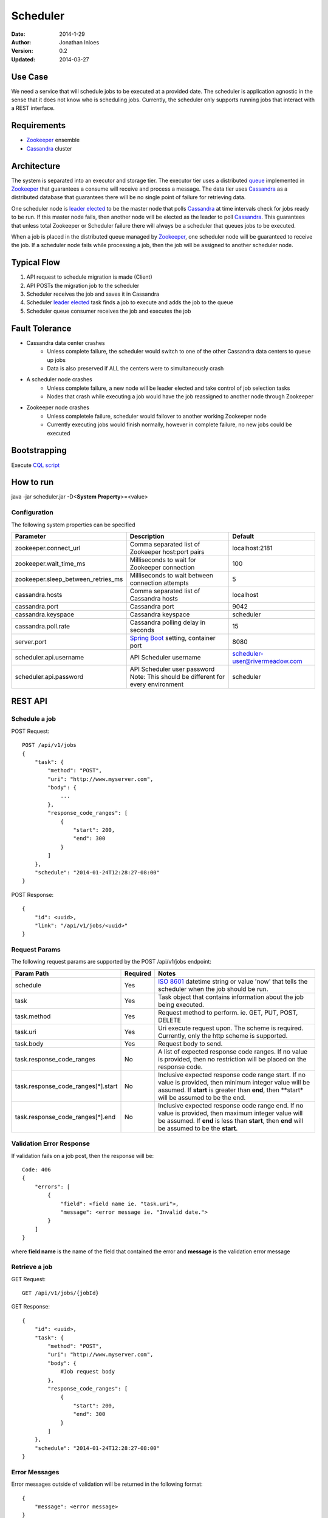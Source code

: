=========
Scheduler
=========

:Date: 2014-1-29
:Author: Jonathan Inloes
:Version: 0.2
:Updated: 2014-03-27

Use Case
--------

We need a service that will schedule jobs to be executed at a provided date. The scheduler is
application agnostic in the sense that it does not know who is scheduling jobs. Currently,
the scheduler only supports running jobs that interact with a REST interface.

Requirements
------------

- Zookeeper_ ensemble
- Cassandra_ cluster

Architecture
------------

The system is separated into an executor and storage tier. The executor tier uses a distributed
queue_ implemented in Zookeeper_ that guarantees a consume will receive and process a message. The
data tier uses Cassandra_ as a distributed database that guarantees there will be no single point of
failure for retrieving data.

One scheduler node is `leader elected`_ to be the master node that polls Cassandra_ at time
intervals check for jobs ready to be run. If this master node fails, then another node will be
elected as the leader to poll Cassandra_. This guarantees that unless total Zookeeper or Scheduler
failure there will always be a scheduler that queues jobs to be executed.

When a job is placed in the distributed queue managed by Zookeeper_, one scheduler node will be
guaranteed to receive the job. If a scheduler node fails while processing a job, then the job will
be assigned to another scheduler node.

Typical Flow
------------

#. API request to schedule migration is made (Client)
#. API POSTs the migration job to the scheduler
#. Scheduler receives the job and saves it in Cassandra
#. Scheduler `leader elected`_ task finds a job to execute and adds the job to the queue
#. Scheduler queue consumer receives the job and executes the job

.. image:: docs/images/architecture.png
    :width: 400px
    :alt: scheduler architecture

Fault Tolerance
---------------

- Cassandra data center crashes
    - Unless complete failure, the scheduler would switch to one of the other Cassandra data centers to queue up jobs
    - Data is also preserved if ALL the centers were to simultaneously crash
- A scheduler node crashes
    - Unless complete failure, a new node will be leader elected and take control of job selection tasks
    - Nodes that crash while executing a job would have the job reassigned to another node through Zookeeper
- Zookeeper node crashes
    - Unless completele failure, scheduler would failover to another working Zookeeper node
    - Currently executing jobs would finish normally, however in complete failure, no new jobs could be executed


Bootstrapping
-------------

Execute `CQL script <misc/cassandra/create_tables.cql>`_

How to run
----------

java -jar scheduler.jar -D<**System Property**>=<value>

Configuration
^^^^^^^^^^^^^

The following system properties can be specified

================================== ==================================================== ==============================
Parameter                          Description                                          Default
================================== ==================================================== ==============================
zookeeper.connect_url              Comma separated list of Zookeeper host:port pairs    localhost:2181
zookeeper.wait_time_ms             Milliseconds to wait for Zookeeper connection        100
zookeeper.sleep_between_retries_ms Milliseconds to wait between connection attempts     5
cassandra.hosts                    Comma separated list of Cassandra hosts              localhost
cassandra.port                     Cassandra port                                       9042
cassandra.keyspace                 Cassandra keyspace                                   scheduler
cassandra.poll.rate                Cassandra polling delay in seconds                   15
server.port                        `Spring Boot`_ setting, container port               8080
scheduler.api.username             API Scheduler username                               scheduler-user@rivermeadow.com
scheduler.api.password             API Scheduler user password                          scheduler
                                   Note: This should be different for every environment
================================== ==================================================== ==============================

REST API
--------

Schedule a job
^^^^^^^^^^^^^^
POST Request::

    POST /api/v1/jobs
    {
        "task": {
            "method": "POST",
            "uri": "http://www.myserver.com",
            "body": {
                ...
            },
            "response_code_ranges": [
                {
                    "start": 200,
                    "end": 300
                }
            ]
        },
        "schedule": "2014-01-24T12:28:27-08:00"
    }

POST Response::

    {
        "id": <uuid>,
        "link": "/api/v1/jobs/<uuid>"
    }

Request Params
^^^^^^^^^^^^^^

The following request params are supported by the POST /api/v1/jobs endpoint:

================================== ======== ===================================================================
Param Path                         Required Notes
================================== ======== ===================================================================
schedule                           Yes      `ISO 8601`_ datetime string or value 'now' that tells the scheduler
                                            when the job should be run.
task                               Yes      Task object that contains information about the job being
                                            executed.
task.method                        Yes      Request method to perform. ie. GET, PUT, POST, DELETE
task.uri                           Yes      Uri execute request upon. The scheme is required. Currently,
                                            only the http scheme is supported.
task.body                          Yes      Request body to send.
task.response_code_ranges          No       A list of expected response code ranges. If no value is provided,
                                            then no restriction will be placed on the response code.
task.response_code_ranges[*].start No       Inclusive expected response code range start. If no value is
                                            provided, then minimum integer value will be assumed. If **start**
                                            is greater than **end**, then **start* will be assumed to be the
                                            end.
task.response_code_ranges[*].end   No       Inclusive expected response code range end. If no value is
                                            provided, then maximum integer value will be assumed. If **end**
                                            is less than **start**, then **end** will be assumed to be the
                                            **start**.
================================== ======== ===================================================================

Validation Error Response
^^^^^^^^^^^^^^^^^^^^^^^^^
If validation fails on a job post, then the response will be::

    Code: 406
    {
        "errors": [
            {
                "field": <field name ie. "task.uri">,
                "message": <error message ie. "Invalid date.">
            }
        ]
    }

where **field name** is the name of the field that contained the error and **message** is the validation error message

Retrieve a job
^^^^^^^^^^^^^^

GET Request::

    GET /api/v1/jobs/{jobId}

GET Response::

    {
        "id": <uuid>,
        "task": {
            "method": "POST",
            "uri": "http://www.myserver.com",
            "body": {
                #Job request body
            },
            "response_code_ranges": [
                {
                    "start": 200,
                    "end": 300
                }
            ]
        },
        "schedule": "2014-01-24T12:28:27-08:00"
    }

Error Messages
^^^^^^^^^^^^^^

Error messages outside of validation will be returned in the following format::

    {
        "message": <error message>
    }

Common Response Codes
^^^^^^^^^^^^^^^^^^^^^
    * 201 - Job successfully queued
    * 406 - Request body validation failed, check the **errors** field for field/error message pair
    * 500 - Unexpected error has occurred, check the **message** field for error message

.. Links:

.. _Zookeeper: http://zookeeper.apache.org/
.. _Cassandra: http://cassandra.apache.org/
.. _ISO 8601: http://en.wikipedia.org/wiki/ISO_8601
.. _leader elected: http://curator.apache.org/curator-recipes/leader-election.html
.. _queue: http://curator.apache.org/curator-recipes/distributed-queue.html
.. _Spring Boot: http://projects.spring.io/spring-boot/
